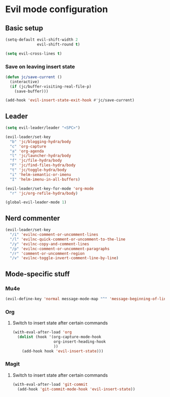 * Evil mode configuration

** Basic setup

#+BEGIN_SRC emacs-lisp
  (setq-default evil-shift-width 2
                evil-shift-round t)

  (setq evil-cross-lines t)
#+END_SRC

*** Save on leaving insert state

#+BEGIN_SRC emacs-lisp
  (defun jc/save-current ()
    (interactive)
    (if (jc/buffer-visiting-real-file-p)
      (save-buffer)))

  (add-hook 'evil-insert-state-exit-hook #'jc/save-current)
#+END_SRC

** Leader

#+BEGIN_SRC emacs-lisp
  (setq evil-leader/leader "<SPC>")

  (evil-leader/set-key
    "b" 'jc/blogging-hydra/body
    "c" 'org-capture
    "a" 'org-agenda
    "l" 'jc/launcher-hydra/body
    "f" 'jc/file-hydra/body
    "F" 'jc/find-files-hydra/body
    "t" 'jc/toggle-hydra/body
    "i" 'helm-semantic-or-imenu
    "I" 'helm-imenu-in-all-buffers)

  (evil-leader/set-key-for-mode 'org-mode
    "r" 'jc/org-refile-hydra/body)

  (global-evil-leader-mode 1)
#+END_SRC

** Nerd commenter

#+BEGIN_SRC emacs-lisp
  (evil-leader/set-key
    "/i" 'evilnc-comment-or-uncomment-lines
    "/l" 'evilnc-quick-comment-or-uncomment-to-the-line
    "/y" 'evilnc-copy-and-comment-lines
    "/p" 'evilnc-comment-or-uncomment-paragraphs
    "/r" 'comment-or-uncomment-region
    "/v" 'evilnc-toggle-invert-comment-line-by-line)
#+END_SRC

** Mode-specific stuff

*** Mu4e

#+BEGIN_SRC emacs-lisp
  (evil-define-key 'normal message-mode-map "^" 'message-beginning-of-line)
#+END_SRC

*** Org

**** Switch to insert state after certain commands

#+BEGIN_SRC emacs-lisp
  (with-eval-after-load 'org
    (dolist (hook '(org-capture-mode-hook
                    org-insert-heading-hook
                    ))
      (add-hook hook 'evil-insert-state)))
#+END_SRC

*** Magit

**** Switch to insert state after certain commands

#+BEGIN_SRC emacs-lisp
  (with-eval-after-load 'git-commit
    (add-hook 'git-commit-mode-hook 'evil-insert-state))
#+END_SRC
